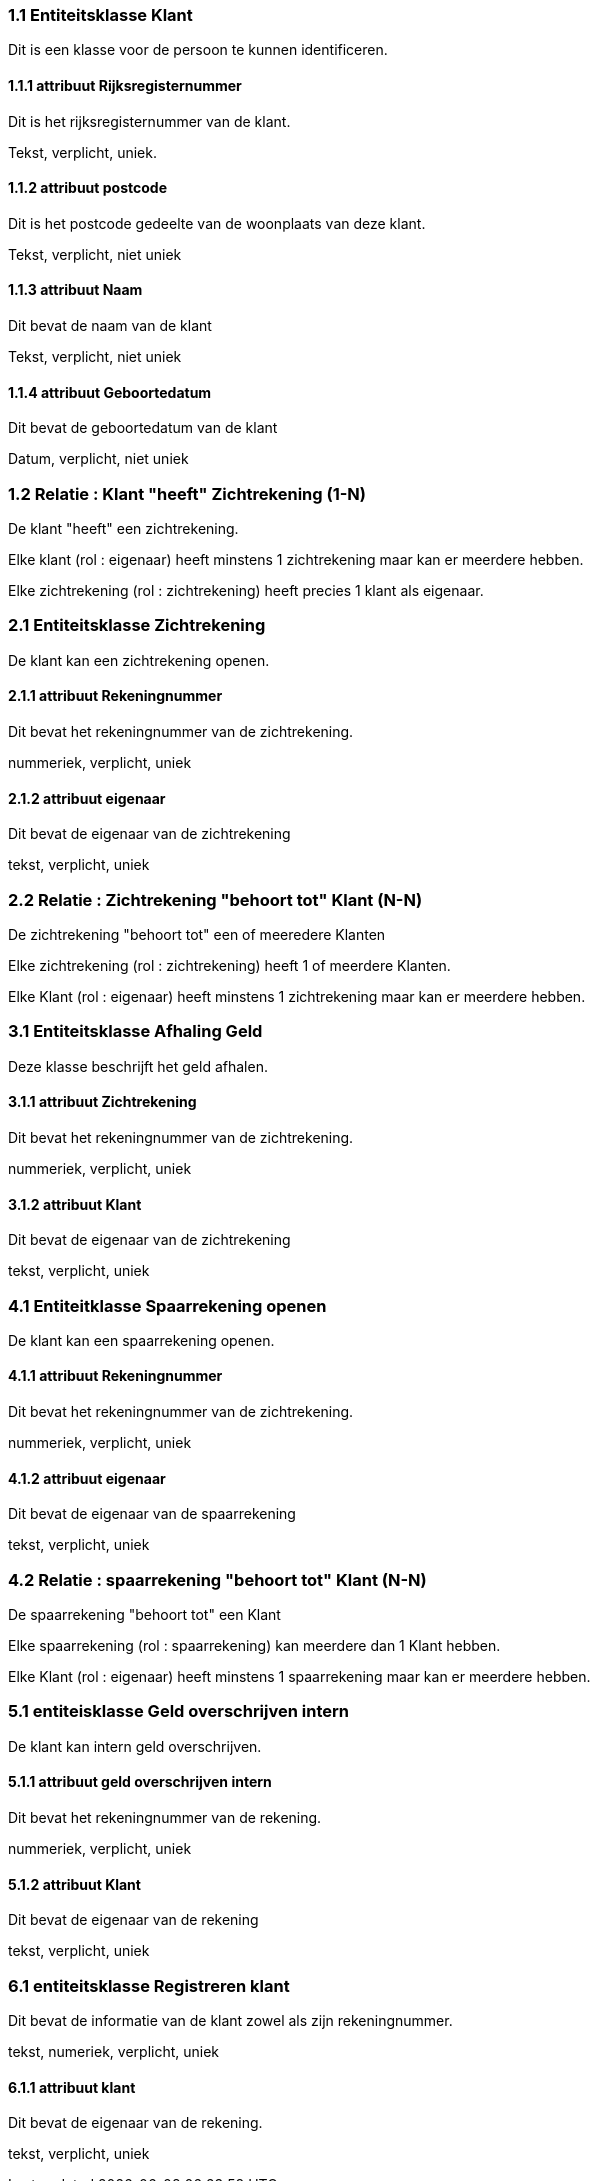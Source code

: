 === 1.1 Entiteitsklasse Klant 

Dit is een klasse voor de persoon te kunnen identificeren.

==== 1.1.1 attribuut Rijksregisternummer

Dit is het rijksregisternummer van de klant.

Tekst, verplicht, uniek.

==== 1.1.2 attribuut postcode

Dit is het postcode gedeelte van de woonplaats van deze klant.

Tekst, verplicht, niet uniek

==== 1.1.3 attribuut Naam

Dit bevat de naam van de klant

Tekst, verplicht, niet uniek

==== 1.1.4 attribuut Geboortedatum

Dit bevat de geboortedatum van de klant

Datum, verplicht, niet uniek

=== 1.2 Relatie : Klant "heeft" Zichtrekening (1-N)

De klant "heeft" een zichtrekening.

Elke klant (rol : eigenaar) heeft minstens 1 zichtrekening maar kan er meerdere hebben.

Elke zichtrekening (rol : zichtrekening) heeft precies 1 klant als eigenaar.



=== 2.1 Entiteitsklasse Zichtrekening 

De klant kan een zichtrekening openen.

==== 2.1.1 attribuut Rekeningnummer

Dit bevat het rekeningnummer van de zichtrekening.

nummeriek, verplicht, uniek

==== 2.1.2 attribuut eigenaar

Dit bevat de eigenaar van de zichtrekening

tekst, verplicht, uniek

=== 2.2 Relatie : Zichtrekening "behoort tot" Klant (N-N)

De zichtrekening "behoort tot" een of meeredere Klanten

Elke zichtrekening (rol : zichtrekening) heeft 1 of meerdere Klanten.

Elke Klant (rol : eigenaar) heeft minstens 1 zichtrekening maar kan er meerdere hebben.



=== 3.1 Entiteitsklasse Afhaling Geld

Deze klasse beschrijft het geld afhalen.

==== 3.1.1 attribuut Zichtrekening

Dit bevat het rekeningnummer van de zichtrekening.

nummeriek, verplicht, uniek

==== 3.1.2 attribuut Klant

Dit bevat de eigenaar van de zichtrekening

tekst, verplicht, uniek

=== 4.1 Entiteitklasse Spaarrekening openen

De klant kan een spaarrekening openen.

==== 4.1.1 attribuut Rekeningnummer

Dit bevat het rekeningnummer van de zichtrekening.

nummeriek, verplicht, uniek

==== 4.1.2 attribuut eigenaar

Dit bevat de eigenaar van de spaarrekening

tekst, verplicht, uniek

=== 4.2 Relatie : spaarrekening "behoort tot" Klant (N-N)

De spaarrekening "behoort tot" een Klant

Elke spaarrekening (rol : spaarrekening) kan meerdere dan 1 Klant hebben.

Elke Klant (rol : eigenaar) heeft minstens 1 spaarrekening maar kan er meerdere hebben.

=== 5.1 entiteisklasse Geld overschrijven intern

De klant kan intern geld overschrijven.

==== 5.1.1 attribuut geld overschrijven intern

Dit bevat het rekeningnummer van de rekening.

nummeriek, verplicht, uniek

==== 5.1.2 attribuut Klant

Dit bevat de eigenaar van de rekening

tekst, verplicht, uniek

=== 6.1 entiteitsklasse Registreren klant

Dit bevat de informatie van de klant zowel als zijn rekeningnummer.

tekst, numeriek, verplicht, uniek

==== 6.1.1 attribuut klant

Dit bevat de eigenaar van de rekening.

tekst, verplicht, uniek